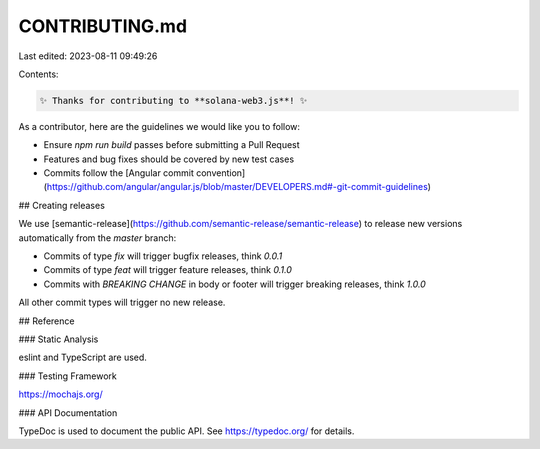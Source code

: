 CONTRIBUTING.md
===============

Last edited: 2023-08-11 09:49:26

Contents:

.. code-block:: md

    ✨ Thanks for contributing to **solana-web3.js**! ✨

As a contributor, here are the guidelines we would like you to follow:

- Ensure `npm run build` passes before submitting a Pull Request
- Features and bug fixes should be covered by new test cases
- Commits follow the [Angular commit convention](https://github.com/angular/angular.js/blob/master/DEVELOPERS.md#-git-commit-guidelines)

## Creating releases

We use [semantic-release](https://github.com/semantic-release/semantic-release)
to release new versions automatically from the `master` branch:

- Commits of type `fix` will trigger bugfix releases, think `0.0.1`
- Commits of type `feat` will trigger feature releases, think `0.1.0`
- Commits with `BREAKING CHANGE` in body or footer will trigger breaking releases, think `1.0.0`

All other commit types will trigger no new release.

## Reference

### Static Analysis

eslint and TypeScript are used.

### Testing Framework

https://mochajs.org/

### API Documentation

TypeDoc is used to document the public API. See
https://typedoc.org/ for details.


